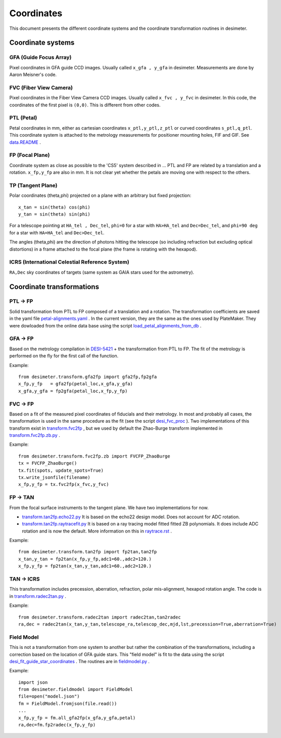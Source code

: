 =======================================
Coordinates
=======================================

This document presents the different coordinate systems and the coordinate transformation routines in desimeter.

Coordinate systems
++++++++++++++++++

GFA (Guide Focus Array)
~~~~~~~~~~~~~~~~~~~~~~~

Pixel coordinates in GFA guide CCD images. Usually called ``x_gfa , y_gfa`` in desimeter.
Measurements are done by Aaron Meisner's code.

FVC (Fiber View Camera)
~~~~~~~~~~~~~~~~~~~~~~~

Pixel coordinates in the Fiber View Camera CCD images. Usually called ``x_fvc , y_fvc`` in desimeter.
In this code, the coordinates of the first pixel is ``(0,0)``. This is different from other codes. 

PTL (Petal)
~~~~~~~~~~~

Petal coordinates in mm, either as cartesian coordinates ``x_ptl,y_ptl,z_ptl`` or curved coordinates ``s_ptl,q_ptl``. This coordinate system is attached to the metrology measurements for positioner mounting holes, FIF and GIF. See `data.README`_ .

FP (Focal Plane)
~~~~~~~~~~~~~~~~

Coordinate system as close as possible to the 'CS5' system described in ...
PTL and FP are related by a translation and a rotation. ``x_fp,y_fp``  are also in mm. It is not clear yet whether the petals are moving one with respect to the others.

TP (Tangent Plane)
~~~~~~~~~~~~~~~~~~


Polar coordinates (theta,phi) projected on a plane with an arbitrary but fixed projection::

  x_tan = sin(theta) cos(phi)
  y_tan = sin(theta) sin(phi)

For a telescope pointing at ``HA_tel , Dec_tel``,
``phi=0`` for a star with ``HA>HA_tel`` and ``Dec=Dec_tel``, and ``phi=90 deg`` for a star with ``HA=HA_tel`` and ``Dec>Dec_tel``.

The angles (theta,phi) are the direction of photons hitting the telescope (so including refraction but excluding optical distortions) in a frame attached to the focal plane (the frame is rotating with the hexapod).

ICRS (International Celestial Reference System)
~~~~~~~~~~~~~~~~~~~~~~~~~~~~~~~~~~~~~~~~~~~~~~~

``RA,Dec`` sky coordinates of targets (same system as GAIA stars used for the astrometry).


Coordinate transformations
++++++++++++++++++++++++++

PTL -> FP
~~~~~~~~~

Solid transformation from PTL to FP composed of a translation and a rotation.
The transformation coefficients are saved in the yaml file `petal-alignments.yaml`_ . In the current
version, they are the same as the ones used by PlateMaker. They were dowloaded from the online
data base using the script `load_petal_alignments_from_db`_ .


GFA -> FP
~~~~~~~~~

Based on the metrology compilation in `DESI-5421`_ + the transformation from PTL to FP.
The fit of the metrology is performed on the fly for the first call of the function.

Example::

  from desimeter.transform.gfa2fp import gfa2fp,fp2gfa
  x_fp,y_fp   = gfa2fp(petal_loc,x_gfa,y_gfa)
  x_gfa,y_gfa = fp2gfa(petal_loc,x_fp,y_fp)

FVC -> FP
~~~~~~~~~

Based on a fit of the measured pixel coordinates of fiducials and their metrology.
In most and probably all cases, the transformation is used in the same procedure
as the fit (see the script `desi_fvc_proc`_ ). Two implementations of this
transform exist in `transform.fvc2fp`_ , but we used by default the Zhao-Burge transform
implemented in `transform.fvc2fp.zb.py`_ .

Example::

  from desimeter.transform.fvc2fp.zb import FVCFP_ZhaoBurge
  tx = FVCFP_ZhaoBurge()
  tx.fit(spots, update_spots=True)
  tx.write_jsonfile(filename)
  x_fp,y_fp = tx.fvc2fp(x_fvc,y_fvc)
  
FP -> TAN
~~~~~~~~~

From the focal surface instruments to the tangent plane. We have two implementations
for now.

* `transform.tan2fp.echo22.py`_ It is based on the echo22 design model. Does not account for ADC rotation.
* `transform.tan2fp.raytracefit.py`_ It is based on a ray tracing model fitted fitted ZB polynomials. It does include ADC rotation and is now the default. More information on this in `raytrace.rst`_ . 
 
Example::

   from desimeter.transform.tan2fp import fp2tan,tan2fp
   x_tan,y_tan = fp2tan(x_fp,y_fp,adc1=60.,adc2=120.)
   x_fp,y_fp = fp2tan(x_tan,y_tan,adc1=60.,adc2=120.)
   
   
TAN -> ICRS
~~~~~~~~~~~

This transformation includes precession, aberration, refraction, polar mis-alignment, hexapod rotation angle.
The code is in `transform.radec2tan.py`_ .

Example::

   from desimeter.transform.radec2tan import radec2tan,tan2radec
   ra,dec = radec2tan(x_tan,y_tan,telescope_ra,telescop_dec,mjd,lst,precession=True,aberration=True)

Field Model
~~~~~~~~~~~

This is not a transformation from one system to another but rather the combination of the transformations,
including a correction based on the location of GFA guide stars. This "field model" is fit to the data
using the script `desi_fit_guide_star_coordinates`_ . The routines are in `fieldmodel.py`_ .

Example::

  import json
  from desimeter.fieldmodel import FieldModel
  file=open("model.json")
  fm = FieldModel.fromjson(file.read())
  ...
  x_fp,y_fp = fm.all_gfa2fp(x_gfa,y_gfa,petal)
  ra,dec=fm.fp2radec(x_fp,y_fp)

  
.. _`data.README`: https://github.com/desihub/desimeter/blob/master/py/desimeter/data/README.rst
.. _`DESI-5421`: https://desi.lbl.gov/DocDB/cgi-bin/private/ShowDocument?docid=5421
.. _`petal-alignments.yaml`: https://github.com/desihub/desimeter/blob/master/py/desimeter/data/petal-alignments.yaml
.. _`load_petal_alignments_from_db`: https://github.com/desihub/desimeter/blob/master/bin/load_petal_alignments_from_db
.. _`desi_fvc_proc`: https://github.com/desihub/desimeter/blob/master/bin/desi_fvc_proc
.. _`transform.fvc2fp`: https://github.com/desihub/desimeter/tree/master/py/desimeter/transform/fvc2fp
.. _`transform.fvc2fp.zb.py`: https://github.com/desihub/desimeter/blob/master/py/desimeter/transform/fvc2fp/zb.py
.. _`transform.tan2fp.echo22.py`: https://github.com/desihub/desimeter/blob/master/py/desimeter/transform/tan2fp/echo22.py
.. _`transform.tan2fp.raytracefit.py`: https://github.com/desihub/desimeter/blob/master/py/desimeter/transform/tan2fp/raytracefit.py
.. _`raytrace.rst`: https://github.com/desihub/desimeter/blob/master/doc/raytrace.rst
.. _`transform.radec2tan.py`: https://github.com/desihub/desimeter/blob/master/py/desimeter/transform/radec2tan.py
.. _`desi_fit_guide_star_coordinates`: https://github.com/desihub/desimeter/blob/master/bin/desi_fit_guide_star_coordinates
.. _`fieldmodel.py`: https://github.com/desihub/desimeter/blob/master/py/desimeter/fieldmodel.py

